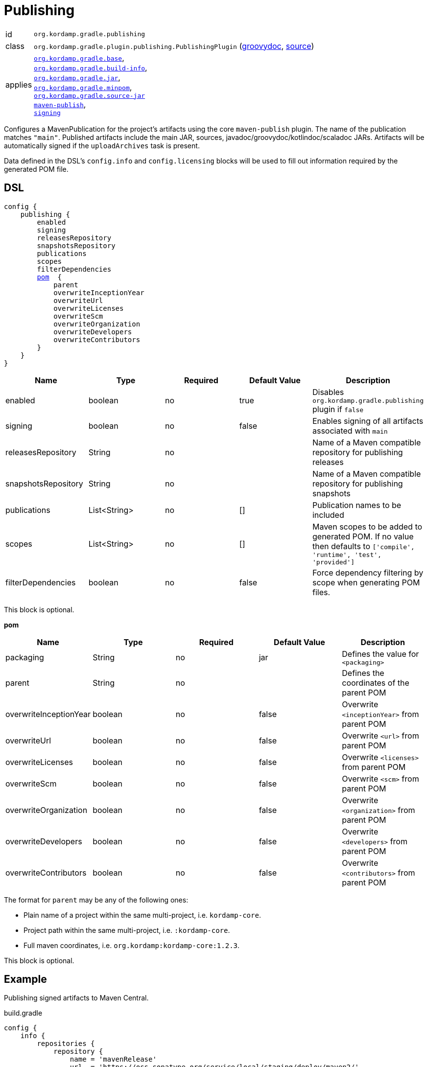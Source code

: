 
[[_org_kordamp_gradle_publishing]]
= Publishing

[horizontal]
id:: `org.kordamp.gradle.publishing`
class:: `org.kordamp.gradle.plugin.publishing.PublishingPlugin`
    (link:api/org/kordamp/gradle/plugin/publishing/PublishingPlugin.html[groovydoc],
     link:api-html/org/kordamp/gradle/plugin/publishing/PublishingPlugin.html[source])
applies:: `<<_org_kordamp_gradle_base,org.kordamp.gradle.base>>`, +
`<<_org_kordamp_gradle_buildinfo,org.kordamp.gradle.build-info>>`, +
`<<_org_kordamp_gradle_jar,org.kordamp.gradle.jar>>`, +
`<<_org_kordamp_gradle_minpom,org.kordamp.gradle.minpom>>`, +
`<<_org_kordamp_gradle_source,org.kordamp.gradle.source-jar>>` +
`link:https://docs.gradle.org/current/userguide/publishing_maven.html[maven-publish]`, +
`link:https://docs.gradle.org/current/userguide/signing_plugin.html[signing]`

Configures a MavenPublication for the project's artifacts using the core `maven-publish` plugin.
The name of the publication matches `"main"`. Published artifacts include the main JAR, sources,
javadoc/groovydoc/kotlindoc/scaladoc JARs.  Artifacts will be automatically signed if the `uploadArchives` task is present.

Data defined in the DSL's `config.info` and `config.licensing` blocks will be used to fill out information required by the
generated POM file.

[[_org_kordamp_gradle_publishing_dsl]]
== DSL

[source,groovy]
[subs="+macros"]
----
config {
    publishing {
        enabled
        signing
        releasesRepository
        snapshotsRepository
        publications
        scopes
        filterDependencies
        <<_publishing_pom,pom>>  {
            parent
            overwriteInceptionYear
            overwriteUrl
            overwriteLicenses
            overwriteScm
            overwriteOrganization
            overwriteDevelopers
            overwriteContributors
        }
    }
}
----

[options="header", cols="5*"]
|===
| Name                | Type         | Required | Default Value | Description
| enabled             | boolean      | no       | true          | Disables `org.kordamp.gradle.publishing` plugin if `false`
| signing             | boolean      | no       | false         | Enables signing of all artifacts associated with `main`
| releasesRepository  | String       | no       |               | Name of a Maven compatible repository for publishing releases
| snapshotsRepository | String       | no       |               | Name of a Maven compatible repository for publishing snapshots
| publications        | List<String> | no       | []            | Publication names to be included
| scopes              | List<String> | no       | []            | Maven scopes to be added to generated POM. If no value then defaults to `['compile', 'runtime', 'test', 'provided']`
| filterDependencies  | boolean      | no       | false         | Force dependency filtering by scope when generating POM files.
|===

This block is optional.

[[_publishing_pom]]
*pom*

[options="header", cols="5*"]
|===
| Name                   | Type        | Required | Default Value | Description
| packaging              | String      | no       | jar           | Defines the value for `<packaging>`
| parent                 | String      | no       |               | Defines the coordinates of the parent POM
| overwriteInceptionYear | boolean     | no       | false         | Overwrite `<inceptionYear>` from parent POM
| overwriteUrl           | boolean     | no       | false         | Overwrite `<url>` from parent POM
| overwriteLicenses      | boolean     | no       | false         | Overwrite `<licenses>` from parent POM
| overwriteScm           | boolean     | no       | false         | Overwrite `<scm>` from parent POM
| overwriteOrganization  | boolean     | no       | false         | Overwrite `<organization>` from parent POM
| overwriteDevelopers    | boolean     | no       | false         | Overwrite `<developers>` from parent POM
| overwriteContributors  | boolean     | no       | false         | Overwrite `<contributors>` from parent POM
|===

The format for `parent` may be any of the following ones:

 * Plain name of a project within the same multi-project, i.e. `kordamp-core`.
 * Project path within the same multi-project, i.e. `:kordamp-core`.
 * Full maven coordinates, i.e. `org.kordamp:kordamp-core:1.2.3`.

This block is optional.

[[_org_kordamp_gradle_publishing_example]]
== Example

Publishing signed artifacts to Maven Central.

[source,groovy]
.build.gradle
----
config {
    info {
        repositories {
            repository {
                name = 'mavenRelease'
                url  = 'https://oss.sonatype.org/service/local/staging/deploy/maven2/'
                credentials {
                    username = ...
                    password = ...
                }
            }
            repository {
                name = 'mavenSnapshot'
                url  = 'https://oss.sonatype.org/content/repositories/snapshots/'
                credentials {
                    username = ...
                    password = ...
                }
            }
        }
    }

    publishing {
        signing = true
        releasesRepository  = 'mavenRelease'
        snapshotsRepository = 'mavenSnapshot'
    }
}
----

[[_org_kordamp_gradle_publishing_tasks]]
== Tasks

[[_task_publication_settings]]
=== PublicationSettings

Display publication configuration

[horizontal]
Name:: publicationSettings
Type:: `org.kordamp.gradle.plugin.publishing.PublicationSettingsTask`

.Options
[horizontal]
absolute:: Should paths be printed as absolutes or not. Defaults to 'false' (OPTIONAL).
publication:: The publication to generate the report for.
publications:: The publications to generate the report for.

You may specify either of the two, be advised that `publications` has precedence over `publication`. All publications will be displayed
if neither of these options is specified.

[[_org_kordamp_gradle_publishing_rules]]
== Rules

=== Publications

[horizontal]
Pattern:: <PublicationName>PublicationSettings
Type:: `org.kordamp.gradle.plugin.publishing.PublicationSettingsTask`
